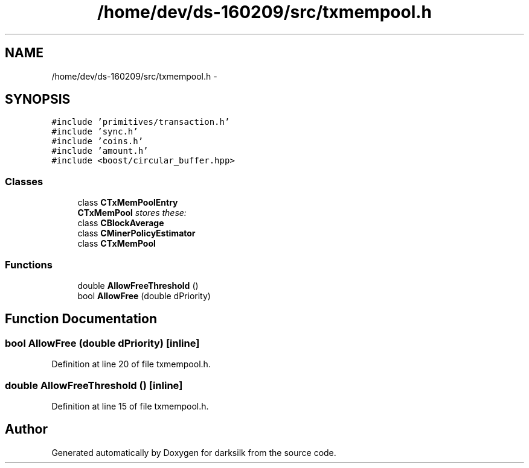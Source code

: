 .TH "/home/dev/ds-160209/src/txmempool.h" 3 "Wed Feb 10 2016" "Version 1.0.0.0" "darksilk" \" -*- nroff -*-
.ad l
.nh
.SH NAME
/home/dev/ds-160209/src/txmempool.h \- 
.SH SYNOPSIS
.br
.PP
\fC#include 'primitives/transaction\&.h'\fP
.br
\fC#include 'sync\&.h'\fP
.br
\fC#include 'coins\&.h'\fP
.br
\fC#include 'amount\&.h'\fP
.br
\fC#include <boost/circular_buffer\&.hpp>\fP
.br

.SS "Classes"

.in +1c
.ti -1c
.RI "class \fBCTxMemPoolEntry\fP"
.br
.RI "\fI\fBCTxMemPool\fP stores these: \fP"
.ti -1c
.RI "class \fBCBlockAverage\fP"
.br
.ti -1c
.RI "class \fBCMinerPolicyEstimator\fP"
.br
.ti -1c
.RI "class \fBCTxMemPool\fP"
.br
.in -1c
.SS "Functions"

.in +1c
.ti -1c
.RI "double \fBAllowFreeThreshold\fP ()"
.br
.ti -1c
.RI "bool \fBAllowFree\fP (double dPriority)"
.br
.in -1c
.SH "Function Documentation"
.PP 
.SS "bool AllowFree (double dPriority)\fC [inline]\fP"

.PP
Definition at line 20 of file txmempool\&.h\&.
.SS "double AllowFreeThreshold ()\fC [inline]\fP"

.PP
Definition at line 15 of file txmempool\&.h\&.
.SH "Author"
.PP 
Generated automatically by Doxygen for darksilk from the source code\&.
